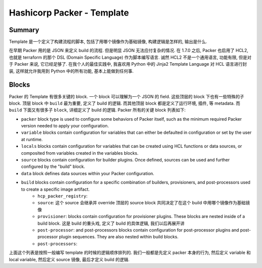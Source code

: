 Hashicorp Packer - Template
==============================================================================


Summary
------------------------------------------------------------------------------
Template 是一个定义了构建流程的脚本, 包括了用哪个镜像作为基础镜像, 构建逻辑是怎样的, 输出是什么.

在早期 Packer 用的是 JSON 来定义 build 的流程. 但是明显 JSON 无法应付复杂的情况. 在 1.7.0 之后, Packer 也启用了 HCL2, 也就是 terraform 的那个 DSL (Domain Specific Language) 作为脚本编写语言. 诚然 HCL2 不是一个通用语言, 功能有限, 但是对于 Packer 来说, 它已经足够了. 在我个人的最佳实践中, 我喜欢用 Python 中的 Jinja2 Template Language 对 HCL 语言进行封装, 这样就允许我用到 Python 中的所有功能, 基本上能做到任何事.


Blocks
------------------------------------------------------------------------------
Packer 的 Template 有很多关键的 block. 一个 block 可以理解为一个 JSON 的 field. 这些顶层的 block 下也有一些特殊的子 block. 顶层 block 中 ``build`` 最为重要, 定义了 build 的逻辑. 而其他顶层 block 都是定义了运行环境, 插件, 等 metadata. 而 ``build`` 下面又有很多子 ``block``, 详细定义了 build 的逻辑. Packer 所有的关键 block 列表如下:

- ``packer`` block type is used to configure some behaviors of Packer itself, such as the minimum required Packer version needed to apply your configuration.
- ``variable`` blocks contain configuration for variables that can either be defaulted in configuration or set by the user at runtime.
- ``locals`` blocks contain configuration for variables that can be created using HCL functions or data sources, or composited from variables created in the variables blocks.
- ``source`` blocks contain configuration for builder plugins. Once defined, sources can be used and further configured by the "build" block.
- ``data`` block defines data sources within your Packer configuration.
- ``build`` blocks contain configuration for a specific combination of builders, provisioners, and post-processors used to create a specific image artifact.
    - ``hcp_packer_registry``:
    - ``source``: 这个 source 会继承并 override 顶层的 source block 共同决定了在这个 build 中用哪个镜像作为基础镜像
    - ``provisioner``: blocks contain configuration for provisioner plugins. These blocks are nested inside of a build block. 这是 build 的重头戏, 定义了 build 的具体逻辑, 我们以后再展开讲
    - ``post-processor``: and post-processors blocks contain configuration for post-processor plugins and post-processor plugin sequences. They are also nested within build blocks.
    - ``post-processors``:

上面这个列表是按照一般编写 template 的时候的逻辑顺序排列的. 我们一般都是先定义 packer 本身的行为, 然后定义 variable 和 local variable, 然后定义 source 镜像, 最后才定义 build 的逻辑.

